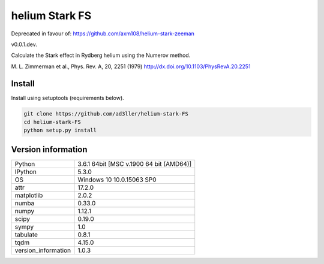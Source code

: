 helium Stark FS
===============

Deprecated in favour of: https://github.com/axm108/helium-stark-zeeman

v0.0.1.dev.

Calculate the Stark effect in Rydberg helium using the
Numerov method.

M. L. Zimmerman et al., Phys. Rev. A, 20, 2251 (1979)
http://dx.doi.org/10.1103/PhysRevA.20.2251

Install
-------

Install using setuptools (requirements below).

.. code-block:: bash

   git clone https://github.com/ad3ller/helium-stark-FS
   cd helium-stark-FS
   python setup.py install


Version information
-------------------

===================  =======================================
Python               3.6.1 64bit [MSC v.1900 64 bit (AMD64)]
IPython              5.3.0
OS                   Windows 10 10.0.15063 SP0
attr                 17.2.0
matplotlib           2.0.2
numba                0.33.0
numpy                1.12.1
scipy                0.19.0
sympy                1.0
tabulate             0.8.1
tqdm                 4.15.0
version_information  1.0.3
===================  =======================================
